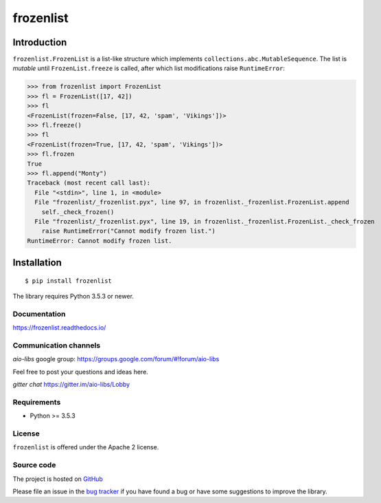==========
frozenlist
==========

.. image:: https://dev.azure.com/aio-libs/frozenlib/_apis/build/status/CD?branchName=master
   :target: https://dev.azure.com/aio-libs/frozenlib/_build/latest?definitionId=12&branchName=master
   :alt: Azure status for master branch

.. image:: https://codecov.io/gh/aio-libs/frozenlist/branch/master/graph/badge.svg
   :target: https://codecov.io/gh/aio-libs/frozenlist
   :alt: codecov.io status for master branch

.. image:: https://badge.fury.io/py/frozenlist.svg
   :target: https://pypi.org/project/frozenlist
   :alt: Latest PyPI package version

.. image:: https://readthedocs.org/projects/frozenlist/badge/?version=latest
   :target: https://frozenlist.readthedocs.io/
   :alt: Latest Read The Docs

.. image:: https://badges.gitter.im/Join%20Chat.svg
   :target: https://gitter.im/aio-libs/Lobby
   :alt: Chat on Gitter

Introduction
------------

``frozenlist.FrozenList`` is a list-like structure which implements
``collections.abc.MutableSequence``. The list is *mutable* until ``FrozenList.freeze``
is called, after which list modifications raise ``RuntimeError``:


>>> from frozenlist import FrozenList
>>> fl = FrozenList([17, 42])
>>> fl
<FrozenList(frozen=False, [17, 42, 'spam', 'Vikings'])>
>>> fl.freeze()
>>> fl
<FrozenList(frozen=True, [17, 42, 'spam', 'Vikings'])>
>>> fl.frozen
True
>>> fl.append("Monty")
Traceback (most recent call last):
  File "<stdin>", line 1, in <module>
  File "frozenlist/_frozenlist.pyx", line 97, in frozenlist._frozenlist.FrozenList.append
    self._check_frozen()
  File "frozenlist/_frozenlist.pyx", line 19, in frozenlist._frozenlist.FrozenList._check_frozen
    raise RuntimeError("Cannot modify frozen list.")
RuntimeError: Cannot modify frozen list.


Installation
------------

::

   $ pip install frozenlist

The library requires Python 3.5.3 or newer.


Documentation
=============

https://frozenlist.readthedocs.io/

Communication channels
======================

*aio-libs* google group: https://groups.google.com/forum/#!forum/aio-libs

Feel free to post your questions and ideas here.

*gitter chat* https://gitter.im/aio-libs/Lobby

Requirements
============

- Python >= 3.5.3

License
=======

``frozenlist`` is offered under the Apache 2 license.

Source code
===========

The project is hosted on GitHub_

Please file an issue in the `bug tracker
<https://github.com/aio-libs/frozenlist/issues>`_ if you have found a bug
or have some suggestions to improve the library.

.. _GitHub: https://github.com/aio-libs/frozenlist

